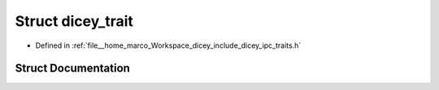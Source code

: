 .. _exhale_struct_structdicey__trait:

Struct dicey_trait
==================

- Defined in :ref:`file__home_marco_Workspace_dicey_include_dicey_ipc_traits.h`


Struct Documentation
--------------------


.. doxygenstruct:: dicey_trait
   :project: dicey
   :members:
   :protected-members:
   :undoc-members: